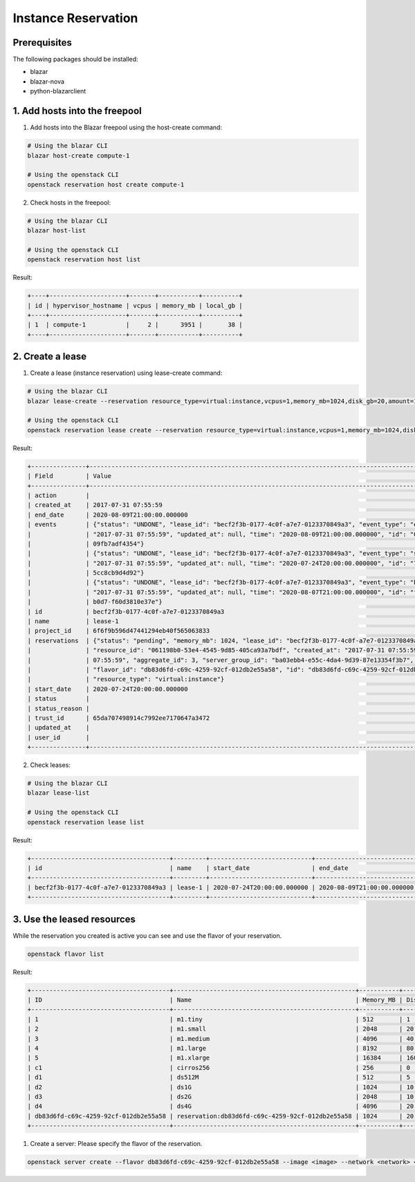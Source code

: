 ====================
Instance Reservation
====================

Prerequisites
-------------

The following packages should be installed:

* blazar
* blazar-nova
* python-blazarclient

1. Add hosts into the freepool
------------------------------

1. Add hosts into the Blazar freepool using the host-create command:

.. sourcecode:: console

 # Using the blazar CLI
 blazar host-create compute-1

 # Using the openstack CLI
 openstack reservation host create compute-1

..

2. Check hosts in the freepool:

.. sourcecode:: console

 # Using the blazar CLI
 blazar host-list

 # Using the openstack CLI
 openstack reservation host list

..

Result:

.. sourcecode:: console

    +----+---------------------+-------+-----------+----------+
    | id | hypervisor_hostname | vcpus | memory_mb | local_gb |
    +----+---------------------+-------+-----------+----------+
    | 1  | compute-1           |     2 |      3951 |       38 |
    +----+---------------------+-------+-----------+----------+

..

2. Create a lease
-----------------

1. Create a lease (instance reservation) using lease-create command:

.. sourcecode:: console

 # Using the blazar CLI
 blazar lease-create --reservation resource_type=virtual:instance,vcpus=1,memory_mb=1024,disk_gb=20,amount=1 --start-date "2020-07-24 20:00" --end-date "2020-08-09 21:00" lease-1

 # Using the openstack CLI
 openstack reservation lease create --reservation resource_type=virtual:instance,vcpus=1,memory_mb=1024,disk_gb=20,amount=1 --start-date "2020-07-24 20:00" --end-date "2020-08-09 21:00" lease-1

..

Result:

.. sourcecode:: console

    +---------------+--------------------------------------------------------------------------------------------------------------------------+
    | Field         | Value                                                                                                                    |
    +---------------+--------------------------------------------------------------------------------------------------------------------------+
    | action        |                                                                                                                          |
    | created_at    | 2017-07-31 07:55:59                                                                                                      |
    | end_date      | 2020-08-09T21:00:00.000000                                                                                               |
    | events        | {"status": "UNDONE", "lease_id": "becf2f3b-0177-4c0f-a7e7-0123370849a3", "event_type": "end_lease", "created_at":        |
    |               | "2017-07-31 07:55:59", "updated_at": null, "time": "2020-08-09T21:00:00.000000", "id": "0f269526-c32d-4e53-bc6b-         |
    |               | 09fb7adf4354"}                                                                                                           |
    |               | {"status": "UNDONE", "lease_id": "becf2f3b-0177-4c0f-a7e7-0123370849a3", "event_type": "start_lease", "created_at":      |
    |               | "2017-07-31 07:55:59", "updated_at": null, "time": "2020-07-24T20:00:00.000000", "id": "7dbf3904-7d23-4db3-bfbd-         |
    |               | 5cc8cb9d4d92"}                                                                                                           |
    |               | {"status": "UNDONE", "lease_id": "becf2f3b-0177-4c0f-a7e7-0123370849a3", "event_type": "before_end_lease", "created_at": |
    |               | "2017-07-31 07:55:59", "updated_at": null, "time": "2020-08-07T21:00:00.000000", "id": "f16151d4-04b4-403c-              |
    |               | b0d7-f60d3810e37e"}                                                                                                      |
    | id            | becf2f3b-0177-4c0f-a7e7-0123370849a3                                                                                     |
    | name          | lease-1                                                                                                                  |
    | project_id    | 6f6f9b596d47441294eb40f565063833                                                                                         |
    | reservations  | {"status": "pending", "memory_mb": 1024, "lease_id": "becf2f3b-0177-4c0f-a7e7-0123370849a3", "disk_gb": 20,              |
    |               | "resource_id": "061198b0-53e4-4545-9d85-405ca93a7bdf", "created_at": "2017-07-31 07:55:59", "updated_at": "2017-07-31    |
    |               | 07:55:59", "aggregate_id": 3, "server_group_id": "ba03ebb4-e55c-4da4-9d39-87e13354f3b7", "amount": 1, "affinity": null,  |
    |               | "flavor_id": "db83d6fd-c69c-4259-92cf-012db2e55a58", "id": "db83d6fd-c69c-4259-92cf-012db2e55a58", "vcpus": 1,           |
    |               | "resource_type": "virtual:instance"}                                                                                     |
    | start_date    | 2020-07-24T20:00:00.000000                                                                                               |
    | status        |                                                                                                                          |
    | status_reason |                                                                                                                          |
    | trust_id      | 65da707498914c7992ee7170647a3472                                                                                         |
    | updated_at    |                                                                                                                          |
    | user_id       |                                                                                                                          |
    +---------------+--------------------------------------------------------------------------------------------------------------------------+

..

2. Check leases:

.. sourcecode:: console

 # Using the blazar CLI
 blazar lease-list

 # Using the openstack CLI
 openstack reservation lease list

..

Result:

.. sourcecode:: console

    +--------------------------------------+---------+----------------------------+----------------------------+
    | id                                   | name    | start_date                 | end_date                   |
    +--------------------------------------+---------+----------------------------+----------------------------+
    | becf2f3b-0177-4c0f-a7e7-0123370849a3 | lease-1 | 2020-07-24T20:00:00.000000 | 2020-08-09T21:00:00.000000 |
    +--------------------------------------+---------+----------------------------+----------------------------+

..

3. Use the leased resources
---------------------------

While the reservation you created is active you can see and use the flavor of your reservation.

.. sourcecode:: console

    openstack flavor list

..

Result:

.. sourcecode:: console

    +--------------------------------------+--------------------------------------------------+-----------+------+-----------+------+-------+-------------+-----------+
    | ID                                   | Name                                             | Memory_MB | Disk | Ephemeral | Swap | VCPUs | RXTX_Factor | Is_Public |
    +--------------------------------------+--------------------------------------------------+-----------+------+-----------+------+-------+-------------+-----------+
    | 1                                    | m1.tiny                                          | 512       | 1    | 0         |      | 1     | 1.0         | True      |
    | 2                                    | m1.small                                         | 2048      | 20   | 0         |      | 1     | 1.0         | True      |
    | 3                                    | m1.medium                                        | 4096      | 40   | 0         |      | 2     | 1.0         | True      |
    | 4                                    | m1.large                                         | 8192      | 80   | 0         |      | 4     | 1.0         | True      |
    | 5                                    | m1.xlarge                                        | 16384     | 160  | 0         |      | 8     | 1.0         | True      |
    | c1                                   | cirros256                                        | 256       | 0    | 0         |      | 1     | 1.0         | True      |
    | d1                                   | ds512M                                           | 512       | 5    | 0         |      | 1     | 1.0         | True      |
    | d2                                   | ds1G                                             | 1024      | 10   | 0         |      | 1     | 1.0         | True      |
    | d3                                   | ds2G                                             | 2048      | 10   | 0         |      | 2     | 1.0         | True      |
    | d4                                   | ds4G                                             | 4096      | 20   | 0         |      | 4     | 1.0         | True      |
    | db83d6fd-c69c-4259-92cf-012db2e55a58 | reservation:db83d6fd-c69c-4259-92cf-012db2e55a58 | 1024      | 20   | 0         |      | 1     | 1.0         | False     |
    +--------------------------------------+--------------------------------------------------+-----------+------+-----------+------+-------+-------------+-----------+

..

1. Create a server: Please specify the flavor of the reservation.

.. sourcecode:: console

    openstack server create --flavor db83d6fd-c69c-4259-92cf-012db2e55a58 --image <image> --network <network> <server-name>

..
